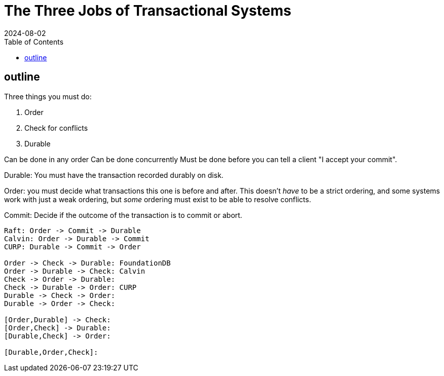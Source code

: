 = The Three Jobs of Transactional Systems
:revdate: 2024-08-02
:draft: true
:toc: right

== outline

Three things you must do:

1. Order
2. Check for conflicts
3. Durable

Can be done in any order
Can be done concurrently
Must be done before you can tell a client "I accept your commit".

Durable: You must have the transaction recorded durably on disk.

Order: you must decide what transactions this one is before and after.  This doesn't _have_ to be a strict ordering, and some systems work with just a weak ordering, but _some_ ordering must exist to be able to resolve conflicts.

Commit: Decide if the outcome of the transaction is to commit or abort.

----
Raft: Order -> Commit -> Durable
Calvin: Order -> Durable -> Commit
CURP: Durable -> Commit -> Order

Order -> Check -> Durable: FoundationDB
Order -> Durable -> Check: Calvin
Check -> Order -> Durable:
Check -> Durable -> Order: CURP
Durable -> Check -> Order:
Durable -> Order -> Check:

[Order,Durable] -> Check:
[Order,Check] -> Durable:
[Durable,Check] -> Order:

[Durable,Order,Check]: 
----